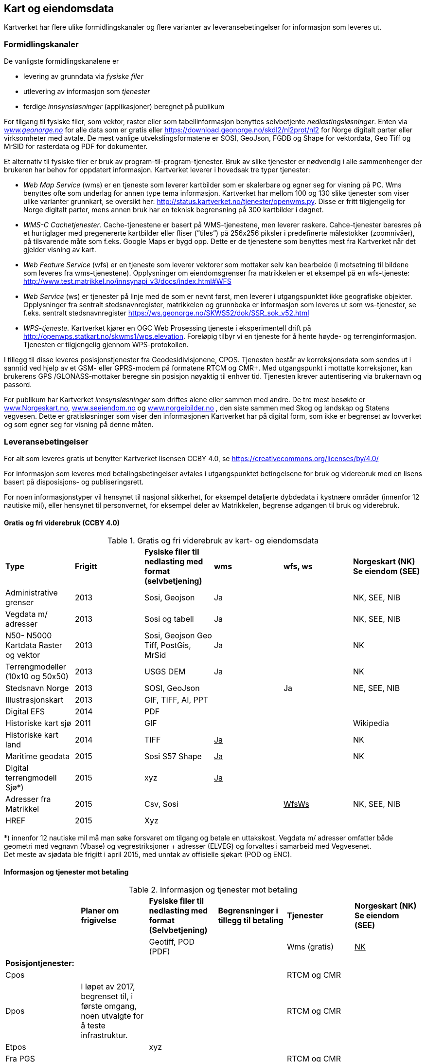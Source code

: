 == Kart og eiendomsdata

Kartverket har flere ulike formidlingskanaler og flere varianter av leveransebetingelser for informasjon som leveres ut.

=== Formidlingskanaler

De vanligste formidlingskanalene er

 * levering av grunndata via _fysiske filer_
 * utlevering av informasjon som _tjenester_
 * ferdige _innsynsløsninger_ (applikasjoner) beregnet på publikum

For tilgang til fysiske filer, som vektor, raster eller som tabellinformasjon benyttes selvbetjente _nedlastingsløsninger_. Enten via  http://www.geonorge.no[_www.geonorge.no]_ for alle data som er gratis eller https://download.geonorge.no/skdl2/nl2prot/nl2[https://download.geonorge.no/skdl2/nl2prot/nl2] for Norge digitalt parter eller virksomheter med avtale. De mest vanlige utvekslingsformatene er SOSI, GeoJson, FGDB og Shape for vektordata, Geo Tiff og MrSID for rasterdata og PDF for dokumenter.

Et alternativ til fysiske filer er bruk av program-til-program-tjenester. Bruk av slike tjenester er nødvendig i alle sammenhenger der brukeren har behov for oppdatert informasjon. Kartverket leverer i hovedsak tre typer tjenester:

 * _Web Map Service_ (wms) er en tjeneste som leverer kartbilder som er skalerbare og egner seg for visning på PC. Wms benyttes ofte som underlag for annen type tema informasjon. Kartverket har mellom 100 og 130 slike tjenester som viser ulike varianter grunnkart, se oversikt her: http://status.kartverket.no/tjenester/openwms.py[http://status.kartverket.no/tjenester/openwms.py]. Disse er fritt tilgjengelig for Norge digitalt parter, mens annen bruk har en teknisk begrensning på 300 kartbilder i døgnet.
 * _WMS-C Cachetjenester_. Cache-tjenestene er basert på WMS-tjenestene, men leverer raskere. Cahce-tjenester baresres på et hurtiglager med pregenererte kartbilder eller fliser (”tiles”) på 256x256 piksler i predefinerte målestokker (zoomnivåer), på tilsvarende måte som f.eks. Google Maps er bygd opp. Dette er de tjenestene som benyttes mest fra Kartverket når det gjelder visning av kart.
 * _Web Feature Service_ (wfs) er en tjeneste som leverer vektorer som mottaker selv kan bearbeide (i motsetning til bildene som leveres fra wms-tjenestene). Opplysninger om eiendomsgrenser fra matrikkelen er et eksempel på en wfs-tjeneste: http://www.test.matrikkel.no/innsynapi_v3/docs/index.html#WFS[http://www.test.matrikkel.no/innsynapi_v3/docs/index.html#WFS]
 * _Web Service_ (ws) er tjenester på linje med de som er nevnt først, men leverer i utgangspunktet ikke geografiske objekter. Opplysninger fra sentralt stedsnavnregister, matrikkelen og grunnboka er informasjon som leveres ut som ws-tjenester, se f.eks. sentralt stedsnavnregister https://ws.geonorge.no/SKWS52/dok/SSR_sok_v52.html[https://ws.geonorge.no/SKWS52/dok/SSR_sok_v52.html]
 * _WPS-tjeneste._ Kartverket kjører en OGC Web Prosessing tjeneste i eksperimentell drift på http://openwps.statkart.no/skwms1/wps.elevation[http://openwps.statkart.no/skwms1/wps.elevation]. Foreløpig tilbyr vi en tjeneste for å hente høyde- og terrenginformasjon. Tjenesten er tilgjengelig gjennom WPS-protokollen.

I tillegg til disse leveres posisjonstjenester fra Geodesidivisjonene, CPOS. Tjenesten består av korreksjonsdata som sendes ut i sanntid ved hjelp av et GSM- eller GPRS-modem på formatene RTCM og CMR+. Med utgangspunkt i mottatte korreksjoner, kan brukerens GPS /GLONASS-mottaker beregne sin posisjon nøyaktig til enhver tid. Tjenesten krever autentisering via brukernavn og passord.

For publikum har Kartverket _innsynsløsninger_ som driftes alene eller sammen med andre. De tre mest besøkte er http://www.norgeskart.no[www.Norgeskart.no], http://www.seeiendom.no[www.seeiendom.no] og http://www.norgeibilder.no[www.norgeibilder.no] , den siste sammen med Skog og landskap og Statens vegvesen. Dette er gratisløsninger som viser den informasjonen Kartverket har på digital form, som ikke er begrenset av lovverket og som egner seg for visning på denne måten.

=== Leveransebetingelser

For alt som leveres gratis ut benytter Kartverket lisensen CCBY 4.0, se  https://creativecommons.org/licenses/by/4.0/[https://creativecommons.org/licenses/by/4.0/]

For informasjon som leveres med betalingsbetingelser avtales i utgangspunktet betingelsene for bruk og viderebruk med en lisens basert på disposisjons- og publiseringsrett.

For noen informasjonstyper vil hensynet til nasjonal sikkerhet, for eksempel detaljerte dybdedata i kystnære områder (innenfor 12 nautiske mil), eller hensynet til personvernet, for eksempel deler av Matrikkelen, begrense adgangen til bruk og viderebruk.

==== Gratis og fri viderebruk (CCBY 4.0)
.Gratis og fri viderebruk av kart- og eiendomsdata
|===
|*Type* |*Frigitt* |*Fysiske filer til nedlasting med format (selvbetjening)* |*wms* |*wfs, ws* |*Norgeskart (NK)
Se eiendom (SEE)*

|Administrative grenser|2013|Sosi, Geojson|Ja||NK, SEE, NIB
|Vegdata m/ adresser|2013|Sosi og tabell|Ja||NK, SEE, NIB
|N50- N5000 Kartdata Raster og vektor|2013|Sosi, Geojson
Geo Tiff, PostGis, MrSid|Ja||NK
|Terrengmodeller (10x10 og 50x50)|2013|USGS DEM|Ja||NK
|Stedsnavn Norge|2013|SOSI, GeoJson||Ja|NE, SEE, NIB
|Illustrasjonskart|2013|GIF, TIFF, AI, PPT|||
|Digital EFS|2014|PDF|||
|Historiske kart sjø|2011|GIF|||Wikipedia
|Historiske kart land|2014|TIFF|+++<u>+++Ja+++</u>+++||NK
|Maritime geodata|2015|Sosi
S57
Shape|+++<u>+++Ja+++</u>+++||NK
|Digital terrengmodell Sjø*)|2015|xyz|+++<u>+++Ja+++</u>+++||
|Adresser fra Matrikkel|2015|Csv, Sosi||+++<u>+++WfsWs+++</u>+++|NK, SEE, NIB
|HREF|2015|Xyz|||
|===
*) innenfor 12 nautiske mil må man søke forsvaret om tilgang og betale en uttakskost. Vegdata m/ adresser omfatter både geometri med vegnavn (Vbase) og vegrestriksjoner + adresser (ELVEG) og forvaltes i samarbeid med Vegvesenet.  +
Det meste av sjødata ble frigitt i april 2015, med unntak av offisielle sjøkart (POD og ENC).

==== Informasjon og tjenester mot betaling
.Informasjon og tjenester mot betaling
|===
||*Planer om frigivelse* |*Fysiske filer til nedlasting med format (Selvbetjening)* |*Begrensninger i tillegg til betaling* |*Tjenester* |*Norgeskart (NK) Se eiendom (SEE)*
|||Geotiff, POD (PDF)||Wms (gratis)|+++<u>+++NK+++</u>+++
|*Posisjontjenester:*|||||
|Cpos||||RTCM og CMR|
|Dpos|I løpet av 2017, begrenset til, i første omgang, noen utvalgte for å teste infrastruktur.|||RTCM og CMR|
|Etpos||xyz|||
|Fra PGS||||RTCM og CMR|
|*Diverse:*|||||
|Flybilder (før de blir ortofoto)|Det betales uttakskost i dag||||
|*Grunnboken:*|||||
|Fast eiendom|||Ja|wfs, ws|SEE
|Borett|||Ja|wfs, ws|SEE
|*Matrikkel:*|||||
|Data uten personopplysninger||csv||Wms, wfs, ws|SEE
|Utlevering etter søknad||csv|Ja|wfs, ws|
|*Detaljerte kartdata:*|||||
|FKB alle temagrupper||SOSI|Ja|Wms|NK, SEE
|||SOSI, TIFF|Ja|wms, wfs, ws|NK
|||GEO TIFF|Ja|wms|NIB
|||GEO TIFF|Ja|wms|NIB
|===

==== Sjøinformasjon
ENC (Electronic Navigational Charts) videreformidles via Primar (regionalt koordineringssenter for offisielle elektroniske sjøkart). Øvrig digital informasjon videreformidles via virksomheter med avtale eller på forespørsel direkte fra Kartverkets sjødivisjon. Tilgang til detaljerte maritime geodata er begrenset med hjemmel i lov om forsvarshemmeligheter (innen 12 nautiske mil og detaljnivå 1x1 meter).

==== Posisjonstjenester
Tilbys enten som data fra det permanente geodetiske nettverket (PGS) i sanntid til virksomheter med avtale eller som korreksjonsdata rett fra Kartverket til sluttbrukerenheten. Signalene formidles på RTCM og CMR+ format via GSM (Mobil) eller internett. Brukere kan inngå abonnementsavtale med Kartverket eller via virksomheter som har avtale med Kartverket. CPOS gir cm nøyaktighet mens DPOS gir brukeren dm nøyaktighet. ETPOS (ettertidsdata) leveres som filer på forespørsel, mens HREF (Høydereferansemodell) leveres på forespørsel eller som en del av abonnementet.

==== Historiske kart og flybilder
Det er kun en liten andel av flybildene som er digitale, de øvrige digitaliseres og formidles på forespørsel direkte fra Landdivisjonen (uttakskost).

==== Eiendomsinformasjon
Eiendomsinformasjon utleveres i henhold til tinglysingsloven §§ 12b og 38 og matrikkellova §§ 29, 30 og 32. Den viktigste formelle begrensningen for tilgang og viderebruk er knyttet til hensynet til personvernet.

Opplysninger fra grunnboken og matrikkelen formidles via virksomheter med avtale, eller til offentlig organ som benytter opplysninger som ledd i sin myndighetsutøvelse. Virksomheter betaler enten fastpris pr år, uten rapportering eller benytter tjenestene med pris pr oppslag. Publikum kan gjøre oppslag i matrikkel og grunnbok via http://www.seeiendom.no[www.Seeiendom.no]. Det gjelder både innsyn i eiendomsinformasjon og informasjon om heftelser på en eiendom.

==== Detaljerte kartdata land
Detaljerte kartdata for land er etablert ved hjelp av samfinansiering gjennom GEOVEKST-samarbeidet eller av storkommunene (Oslo, Bærum, Stavanger, Bergen Trondheim). Kartverket videreformidler dataene ved hjelp av virksomheter med avtale, kommunene formidler i tillegg dette selv. Rettigheter til etablerte data, og fremtidig etablering og ajourføring kan bli en utfordring dersom en ønsker å gjøre data billigere eller helt gratis.

For publikum vises dataene gratis i http://norgeskart.no[Norgeskart.no] og som egne WMS-tjenester.
